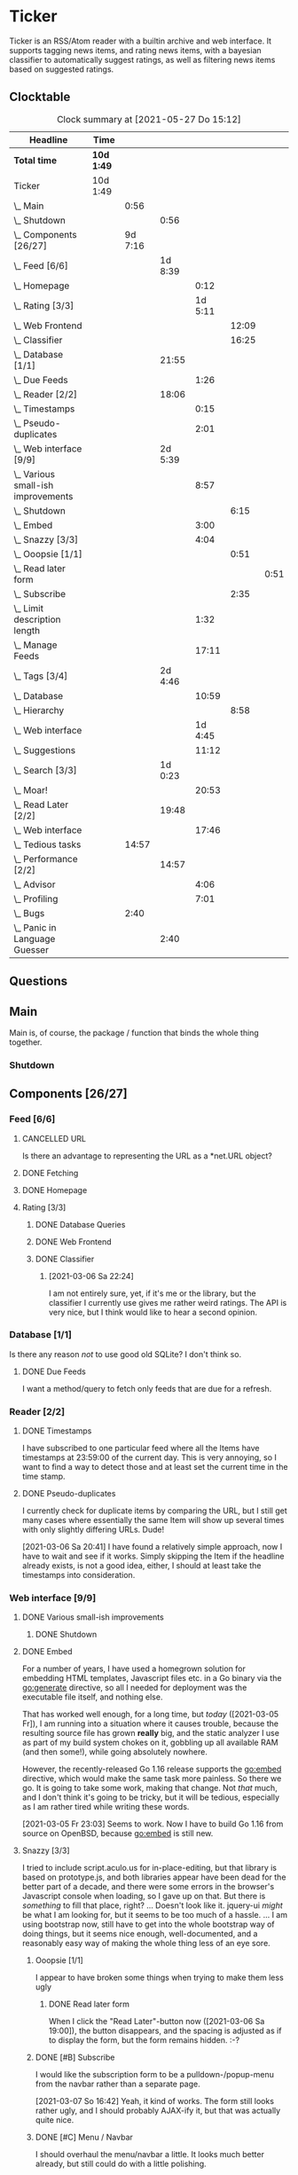 # -*- mode: org; fill-column: 78; -*-
# Time-stamp: <2021-05-27 15:12:31 krylon>
#
#+TAGS: optimize(o) refactor(r) bug(b) feature(f) architecture(a)
#+TODO: TODO(t) IMPLEMENT(i) TEST(e) RESEARCH(r) | DONE(d)
#+TODO: MEDITATE(m) PLANNING(p) | FAILED(f) CANCELLED(c) SUSPENDED(s)
#+PRIORITIES: A G D

* Ticker
  Ticker is an RSS/Atom reader with a builtin archive and web interface.
  It supports tagging news items, and rating news items, with a bayesian
  classifier to automatically suggest ratings, as well as filtering news items
  based on suggested ratings.
** Clocktable
   #+BEGIN: clocktable :scope file :maxlevel 20
   #+CAPTION: Clock summary at [2021-05-27 Do 15:12]
   | Headline                               | Time       |         |         |         |       |      |
   |----------------------------------------+------------+---------+---------+---------+-------+------|
   | *Total time*                           | *10d 1:49* |         |         |         |       |      |
   |----------------------------------------+------------+---------+---------+---------+-------+------|
   | Ticker                                 | 10d 1:49   |         |         |         |       |      |
   | \_  Main                               |            |    0:56 |         |         |       |      |
   | \_    Shutdown                         |            |         |    0:56 |         |       |      |
   | \_  Components [26/27]                 |            | 9d 7:16 |         |         |       |      |
   | \_    Feed [6/6]                       |            |         | 1d 8:39 |         |       |      |
   | \_      Homepage                       |            |         |         |    0:12 |       |      |
   | \_      Rating [3/3]                   |            |         |         | 1d 5:11 |       |      |
   | \_        Web Frontend                 |            |         |         |         | 12:09 |      |
   | \_        Classifier                   |            |         |         |         | 16:25 |      |
   | \_    Database [1/1]                   |            |         |   21:55 |         |       |      |
   | \_      Due Feeds                      |            |         |         |    1:26 |       |      |
   | \_    Reader [2/2]                     |            |         |   18:06 |         |       |      |
   | \_      Timestamps                     |            |         |         |    0:15 |       |      |
   | \_      Pseudo-duplicates              |            |         |         |    2:01 |       |      |
   | \_    Web interface [9/9]              |            |         | 2d 5:39 |         |       |      |
   | \_      Various small-ish improvements |            |         |         |    8:57 |       |      |
   | \_        Shutdown                     |            |         |         |         |  6:15 |      |
   | \_      Embed                          |            |         |         |    3:00 |       |      |
   | \_      Snazzy [3/3]                   |            |         |         |    4:04 |       |      |
   | \_        Ooopsie [1/1]                |            |         |         |         |  0:51 |      |
   | \_          Read later form            |            |         |         |         |       | 0:51 |
   | \_        Subscribe                    |            |         |         |         |  2:35 |      |
   | \_      Limit description length       |            |         |         |    1:32 |       |      |
   | \_      Manage Feeds                   |            |         |         |   17:11 |       |      |
   | \_    Tags [3/4]                       |            |         | 2d 4:46 |         |       |      |
   | \_      Database                       |            |         |         |   10:59 |       |      |
   | \_        Hierarchy                    |            |         |         |         |  8:58 |      |
   | \_      Web interface                  |            |         |         | 1d 4:45 |       |      |
   | \_      Suggestions                    |            |         |         |   11:12 |       |      |
   | \_    Search [3/3]                     |            |         | 1d 0:23 |         |       |      |
   | \_      Moar!                          |            |         |         |   20:53 |       |      |
   | \_    Read Later [2/2]                 |            |         |   19:48 |         |       |      |
   | \_      Web interface                  |            |         |         |   17:46 |       |      |
   | \_  Tedious tasks                      |            |   14:57 |         |         |       |      |
   | \_    Performance [2/2]                |            |         |   14:57 |         |       |      |
   | \_      Advisor                        |            |         |         |    4:06 |       |      |
   | \_      Profiling                      |            |         |         |    7:01 |       |      |
   | \_  Bugs                               |            |    2:40 |         |         |       |      |
   | \_    Panic in Language Guesser        |            |         |    2:40 |         |       |      |
   #+END:

** Questions
** Main
   Main is, of course, the package / function that binds the whole thing
   together.
*** Shutdown
    :LOGBOOK:
    CLOCK: [2021-02-17 Mi 19:25]--[2021-02-17 Mi 20:21] =>  0:56
    :END:
** Components [26/27]
   :PROPERTIES:
   :COOKIE_DATA: todo recursive
   :VISIBILITY: children
  :END:
*** Feed [6/6]
    :LOGBOOK:
    CLOCK: [2021-02-06 Sa 17:57]--[2021-02-06 Sa 18:47] =>  0:50
    CLOCK: [2021-02-05 Fr 20:57]--[2021-02-05 Fr 21:57] =>  1:00
    CLOCK: [2021-02-01 Mo 15:27]--[2021-02-01 Mo 16:29] =>  1:02
    CLOCK: [2021-02-01 Mo 12:46]--[2021-02-01 Mo 13:10] =>  0:24
    :END:
**** CANCELLED URL
     CLOSED: [2021-02-05 Fr 20:57]
     Is there an advantage to representing the URL as a *net.URL object?
**** DONE Fetching
     CLOSED: [2021-02-05 Fr 20:57]
**** DONE Homepage
     CLOSED: [2021-02-16 Di 13:44]
     :LOGBOOK:
     CLOCK: [2021-02-16 Di 13:32]--[2021-02-16 Di 13:44] =>  0:12
     :END:
**** Rating [3/3]
     :LOGBOOK:
     CLOCK: [2021-02-15 Mo 22:53]--[2021-02-15 Mo 23:30] =>  0:37
     :END:
***** DONE Database Queries
      CLOSED: [2021-02-16 Di 00:45]
***** DONE Web Frontend
      CLOSED: [2021-03-06 Sa 10:36]
      :LOGBOOK:
      CLOCK: [2021-02-22 Mo 21:04]--[2021-02-22 Mo 22:14] =>  1:10
      CLOCK: [2021-02-22 Mo 16:56]--[2021-02-22 Mo 18:52] =>  1:56
      CLOCK: [2021-02-19 Fr 13:06]--[2021-02-19 Fr 15:59] =>  2:53
      CLOCK: [2021-02-17 Mi 13:01]--[2021-02-17 Mi 14:06] =>  1:05
      CLOCK: [2021-02-17 Mi 00:05]--[2021-02-17 Mi 01:22] =>  1:17
      CLOCK: [2021-02-16 Di 17:28]--[2021-02-16 Di 21:16] =>  3:48
      :END:
***** DONE Classifier
      CLOSED: [2021-03-09 Di 20:04]
      :LOGBOOK:
      CLOCK: [2021-03-09 Di 18:50]--[2021-03-09 Di 20:04] =>  1:14
      CLOCK: [2021-03-09 Di 01:17]--[2021-03-09 Di 01:50] =>  0:33
      CLOCK: [2021-03-06 Sa 22:34]--[2021-03-07 So 00:49] =>  2:15
      CLOCK: [2021-02-22 Mo 15:54]--[2021-02-22 Mo 16:56] =>  1:02
      CLOCK: [2021-02-19 Fr 20:25]--[2021-02-19 Fr 20:59] =>  0:34
      CLOCK: [2021-02-18 Do 20:07]--[2021-02-18 Do 23:59] =>  3:52
      CLOCK: [2021-02-18 Do 17:28]--[2021-02-18 Do 18:02] =>  0:34
      CLOCK: [2021-02-18 Do 09:09]--[2021-02-18 Do 10:26] =>  1:17
      CLOCK: [2021-02-17 Mi 21:04]--[2021-02-18 Do 02:08] =>  5:04
      :END:
****** [2021-03-06 Sa 22:24]
       I am not entirely sure, yet, if it's me or the library, but the
       classifier I currently use gives me rather weird ratings. The API is
       very nice, but I think would like to hear a second opinion. 
*** Database [1/1]
    :LOGBOOK:
    CLOCK: [2021-02-19 Fr 11:52]--[2021-02-19 Fr 13:06] =>  1:14
    CLOCK: [2021-02-15 Mo 23:30]--[2021-02-16 Di 00:44] =>  1:14
    CLOCK: [2021-02-05 Fr 13:15]--[2021-02-05 Fr 17:23] =>  4:08
    CLOCK: [2021-02-04 Do 18:55]--[2021-02-04 Do 20:30] =>  1:35
    CLOCK: [2021-02-04 Do 18:05]--[2021-02-04 Do 18:37] =>  0:32
    CLOCK: [2021-02-04 Do 12:47]--[2021-02-04 Do 13:52] =>  1:05
    CLOCK: [2021-02-04 Do 09:18]--[2021-02-04 Do 10:03] =>  0:45
    CLOCK: [2021-02-03 Mi 19:24]--[2021-02-03 Mi 23:04] =>  3:40
    CLOCK: [2021-02-02 Di 18:50]--[2021-02-02 Di 20:50] =>  2:00
    CLOCK: [2021-02-02 Di 07:53]--[2021-02-02 Di 07:59] =>  0:06
    CLOCK: [2021-02-01 Mo 16:30]--[2021-02-01 Mo 20:40] =>  4:10
    :END:
    Is there any reason /not/ to use good old SQLite?
    I don't think so.
**** DONE Due Feeds
     CLOSED: [2021-02-16 Di 00:45]
     :LOGBOOK:
     CLOCK: [2021-02-15 Mo 18:51]--[2021-02-15 Mo 20:17] =>  1:26
     :END:
     I want a method/query to fetch only feeds that are due for a refresh.
*** Reader [2/2]
    :LOGBOOK:
    CLOCK: [2021-02-17 Mi 19:12]--[2021-02-17 Mi 19:18] =>  0:06
    CLOCK: [2021-02-15 Mo 20:17]--[2021-02-15 Mo 20:52] =>  0:35
    CLOCK: [2021-02-15 Mo 18:40]--[2021-02-15 Mo 18:51] =>  0:11
    CLOCK: [2021-02-15 Mo 13:27]--[2021-02-15 Mo 15:30] =>  2:03
    CLOCK: [2021-02-14 So 23:05]--[2021-02-14 So 23:43] =>  0:38
    CLOCK: [2021-02-08 Mo 20:33]--[2021-02-08 Mo 21:16] =>  0:43
    CLOCK: [2021-02-08 Mo 19:25]--[2021-02-08 Mo 19:51] =>  0:26
    CLOCK: [2021-02-08 Mo 12:58]--[2021-02-08 Mo 15:36] =>  2:38
    CLOCK: [2021-02-07 So 17:45]--[2021-02-07 So 22:15] =>  4:30
    CLOCK: [2021-02-07 So 11:46]--[2021-02-07 So 15:46] =>  4:00
    :END:
**** DONE Timestamps
     CLOSED: [2021-03-06 Sa 22:18]
     :LOGBOOK:
     CLOCK: [2021-03-06 Sa 18:44]--[2021-03-06 Sa 18:59] =>  0:15
     :END:
     I have subscribed to one particular feed where all the Items have
     timestamps at 23:59:00 of the current day. This is very annoying, so I
     want to find a way to detect those and at least set the current time in
     the time stamp.
**** DONE Pseudo-duplicates
     CLOSED: [2021-03-06 Sa 22:18]
     :LOGBOOK:
     CLOCK: [2021-03-06 Sa 20:17]--[2021-03-06 Sa 22:18] =>  2:01
     :END:
     I currently check for duplicate items by comparing the URL, but I still
     get many cases where essentially the same Item will show up several times
     with only slightly differing URLs. Dude! 

     [2021-03-06 Sa 20:41]
     I have found a relatively simple approach, now I have to wait and see if
     it works.
     Simply skipping the Item if the headline already exists, is not a good
     idea, either, I should at least take the timestamps into consideration.
*** Web interface [9/9]
    :LOGBOOK:
    CLOCK: [2021-03-05 Fr 15:20]--[2021-03-05 Fr 15:49] =>  0:29
    CLOCK: [2021-02-18 Do 18:20]--[2021-02-18 Do 19:20] =>  1:00
    CLOCK: [2021-02-17 Mi 20:37]--[2021-02-17 Mi 21:03] =>  0:26
    CLOCK: [2021-02-16 Di 13:32]--[2021-02-16 Di 13:32] =>  0:00
    CLOCK: [2021-02-16 Di 12:15]--[2021-02-16 Di 12:55] =>  0:40
    CLOCK: [2021-02-16 Di 01:03]--[2021-02-16 Di 01:14] =>  0:11
    CLOCK: [2021-02-14 So 20:55]--[2021-02-14 So 22:51] =>  1:56
    CLOCK: [2021-02-13 Sa 15:08]--[2021-02-13 Sa 21:35] =>  6:27
    CLOCK: [2021-02-12 Fr 19:04]--[2021-02-12 Fr 23:56] =>  4:52
    CLOCK: [2021-02-12 Fr 17:21]--[2021-02-12 Fr 19:04] =>  1:43
    CLOCK: [2021-02-12 Fr 15:23]--[2021-02-12 Fr 16:34] =>  1:11
    :END:
**** DONE Various small-ish improvements
     CLOSED: [2021-03-14 So 16:54]
     :LOGBOOK:
     CLOCK: [2021-03-14 So 16:40]--[2021-03-14 So 16:54] =>  0:14
     CLOCK: [2021-03-13 Sa 15:23]--[2021-03-13 Sa 17:51] =>  2:28
     :END:
***** DONE Shutdown
      CLOSED: [2021-05-27 Do 15:08]
      :LOGBOOK:
      CLOCK: [2021-05-15 Sa 17:33]--[2021-05-15 Sa 23:48] =>  6:15
      :END:
**** DONE Embed
     CLOSED: [2021-03-05 Fr 23:03]
     :LOGBOOK:
     CLOCK: [2021-03-05 Fr 22:07]--[2021-03-05 Fr 23:03] =>  0:56
     CLOCK: [2021-03-05 Fr 19:33]--[2021-03-05 Fr 21:37] =>  2:04
     :END:
     For a number of years, I have used a homegrown solution for embedding
     HTML templates, Javascript files etc. in a Go binary via the go:generate
     directive, so all I needed for deployment was the executable file itself,
     and nothing else.

     That has worked well enough, for a long time, but /today/
     ([2021-03-05 Fr]), I am running into a situation where it causes trouble,
     because the resulting source file has grown *really* big, and the static
     analyzer I use as part of my build system chokes on it, gobbling up all
     available RAM (and then some!), while going absolutely nowhere.

     However, the recently-released Go 1.16 release supports the go:embed
     directive, which would make the same task more painless.
     So there we go.
     It is going to take some work, making that change. Not /that/ much, and I
     don't think it's going to be tricky, but it will be tedious, especially
     as I am rather tired while writing these words.

     [2021-03-05 Fr 23:03]
     Seems to work. Now I have to build Go 1.16 from source on OpenBSD,
     because go:embed is still new.
**** Snazzy [3/3]
     :LOGBOOK:
     CLOCK: [2021-03-06 Sa 17:56]--[2021-03-06 Sa 18:34] =>  0:38
     :END:
     I tried to include script.aculo.us for in-place-editing, but that library
     is based on prototype.js, and both libraries appear have been dead for
     the better part of a decade, and there were some errors in the browser's
     Javascript console when loading, so I gave up on that.
     But there is /something/ to fill that place, right?
     ...
     Doesn't look like it. jquery-ui /might/ be what I am looking for, but it
     seems to be too much of a hassle.
     ...
     I am using bootstrap now, still have to get into the whole bootstrap way
     of doing things, but it seems nice enough, well-documented, and a
     reasonably easy way of making the whole thing less of an eye sore.
***** Ooopsie [1/1]
      I appear to have broken some things when trying to make them less ugly
****** DONE Read later form
       CLOSED: [2021-03-06 Sa 19:53]
       :LOGBOOK:
       CLOCK: [2021-03-06 Sa 19:02]--[2021-03-06 Sa 19:53] =>  0:51
       :END:
       When I click the "Read Later"-button now ([2021-03-06 Sa 19:00]), the
       button disappears, and the spacing is adjusted as if to display the
       form, but the form remains hidden. :-?
***** DONE [#B] Subscribe
      CLOSED: [2021-03-07 So 16:43]
      :LOGBOOK:
      CLOCK: [2021-03-07 So 16:09]--[2021-03-07 So 16:43] =>  0:34
      CLOCK: [2021-03-07 So 13:35]--[2021-03-07 So 15:36] =>  2:01
      :END:
      I would like the subscription form to be a pulldown-/popup-menu from the
      navbar rather than a separate page.

      [2021-03-07 So 16:42]
      Yeah, it kind of works. The form still looks rather ugly, and I should
      probably AJAX-ify it, but that was actually quite nice.
***** DONE [#C] Menu / Navbar
      CLOSED: [2021-03-09 Di 21:33]
      I should overhaul the menu/navbar a little. It looks much better
      already, but still could do with a little polishing.
**** CANCELLED [#E] Un-escape HTML?
     CLOSED: [2021-05-27 Do 15:11]
     This /sounds/ simple, but when I think about it, it is quite tricky,
     actually.
     ... Just not worth the effort for a single broken feed. :-|
**** DONE [#D] Limit description length
     CLOSED: [2021-03-09 Di 21:33]
     :LOGBOOK:
     CLOCK: [2021-03-09 Di 20:27]--[2021-03-09 Di 21:33] =>  1:06
     CLOCK: [2021-03-07 So 01:55]--[2021-03-07 So 02:21] =>  0:26
     :END:
     Some RSS feeds have the unfortunate habit of dumping the entire article /
     blog post in the description field of the RSS item. I would like to limit
     the amount of text that is rendered for the description.
     /Alternatively/, I could try to limit the amount of screen real estate
     the description occupies, using CSS, bootstrap and such trickery. Could
     be a nice opportunity to learn about these things.

     [2021-03-09 Di 20:27]
     I am going to try using bootstrap for this purpose. I am not overly
     optimistic, but let's see.
**** DONE [#C] Manage Feeds
     CLOSED: [2021-03-09 Di 21:34]
     :LOGBOOK:
     CLOCK: [2021-03-12 Fr 16:51]--[2021-03-12 Fr 22:16] =>  5:25
     CLOCK: [2021-03-08 Mo 20:34]--[2021-03-08 Mo 22:40] =>  2:06
     CLOCK: [2021-03-08 Mo 17:13]--[2021-03-08 Mo 20:06] =>  2:53
     CLOCK: [2021-03-08 Mo 10:36]--[2021-03-08 Mo 10:50] =>  0:14
     CLOCK: [2021-03-07 So 16:48]--[2021-03-07 So 23:21] =>  6:33
     :END:
     I want to un-subscribe feeds and possibly change their data (name,
     homepage, etc.).
*** Tags [3/4]
    :LOGBOOK:
    CLOCK: [2021-03-02 Di 18:54]--[2021-03-02 Di 20:44] =>  1:50
    :END:
    I would like to create tags and assign them to items.
    Furthermore, I would like to use the Bayesian classifier to suggest tags
    for Items and maybe assign them automatically eventually.
**** DONE Database
     CLOSED: [2021-03-03 Mi 00:39]
     :LOGBOOK:
     CLOCK: [2021-02-24 Mi 19:35]--[2021-02-24 Mi 21:36] =>  2:01
     :END:
***** SUSPENDED Hierarchy
      CLOSED: [2021-03-01 Mo 19:48]
      :LOGBOOK:
      CLOCK: [2021-03-01 Mo 19:19]--[2021-03-01 Mo 19:47] =>  0:28
      CLOCK: [2021-02-27 Sa 21:25]--[2021-02-28 So 00:48] =>  3:23
      CLOCK: [2021-02-27 Sa 16:51]--[2021-02-27 Sa 19:13] =>  2:22
      CLOCK: [2021-02-26 Fr 19:15]--[2021-02-26 Fr 22:00] =>  2:45
      :END:
      I need to figure out an SQL query to get the Tags in the right order,
      "right" meaning the order should reflect the hierarchy.
      ...
      That is surprisingly tricky, and given the fact it is not such a big
      problem, I postpone this.
**** DONE Web interface
     CLOSED: [2021-03-10 Mi 20:31]
     :LOGBOOK:
     CLOCK: [2021-03-10 Mi 20:15]--[2021-03-10 Mi 20:31] =>  0:16
     CLOCK: [2021-03-10 Mi 10:33]--[2021-03-10 Mi 15:06] =>  4:33
     CLOCK: [2021-03-10 Mi 09:43]--[2021-03-10 Mi 09:49] =>  0:06
     CLOCK: [2021-03-09 Di 22:10]--[2021-03-10 Mi 00:50] =>  2:40
     CLOCK: [2021-03-07 So 01:12]--[2021-03-07 So 01:37] =>  0:25
     CLOCK: [2021-03-03 Mi 13:25]--[2021-03-03 Mi 14:55] =>  1:30
     CLOCK: [2021-03-03 Mi 13:11]--[2021-03-03 Mi 13:20] =>  0:09
     CLOCK: [2021-03-03 Mi 12:50]--[2021-03-03 Mi 13:10] =>  0:20
     CLOCK: [2021-03-02 Di 20:44]--[2021-03-03 Mi 00:38] =>  3:54
     CLOCK: [2021-02-26 Fr 18:49]--[2021-02-26 Fr 19:14] =>  0:25
     CLOCK: [2021-02-26 Fr 16:47]--[2021-02-26 Fr 18:07] =>  1:20
     CLOCK: [2021-02-25 Do 16:12]--[2021-02-26 Fr 00:13] =>  8:01
     CLOCK: [2021-02-25 Do 00:45]--[2021-02-25 Do 03:22] =>  2:37
     CLOCK: [2021-02-24 Mi 21:47]--[2021-02-25 Do 00:16] =>  2:29
     :END:
**** TODO Suggestions
     :LOGBOOK:
     CLOCK: [2021-03-20 Sa 23:40]--[2021-03-21 So 00:51] =>  1:11
     CLOCK: [2021-03-11 Do 21:37]--[2021-03-12 Fr 00:50] =>  3:13
     CLOCK: [2021-03-11 Do 18:19]--[2021-03-11 Do 19:45] =>  1:26
     CLOCK: [2021-03-11 Do 16:30]--[2021-03-11 Do 18:08] =>  1:38
     CLOCK: [2021-03-11 Do 10:35]--[2021-03-11 Do 11:52] =>  1:17
     CLOCK: [2021-03-10 Mi 23:09]--[2021-03-10 Mi 23:55] =>  0:46
     CLOCK: [2021-03-10 Mi 20:47]--[2021-03-10 Mi 22:28] =>  1:41
     :END:
     I would like to automatically suggest Tags, based on what Tags have been
     assigned to other Items.

     [2021-03-20 Sa 22:27]
     I have a basic mechanism in place, but I am unsure how to integrate it
     into the UI. Currently, I just display the tags and the scores the
     Bayesian classifier came up with. It's not very helpful, takes up a lot
     space, and it is not very pleasing to the eye.
*** Search [3/3]
    :LOGBOOK:
    CLOCK: [2021-02-23 Di 20:00]--[2021-02-23 Di 23:30] =>  3:30
    :END:
    I want to support full text search if possible. And it should be possible,
    SQLite has support for that. In fact, I think I already used it once, but
    I am somewhat fuzzy on the details.
**** DONE [#F] Moar!
     CLOSED: [2021-03-20 Sa 18:54]
     :LOGBOOK:
     CLOCK: [2021-03-20 Sa 14:53]--[2021-03-20 Sa 18:54] =>  4:01
     CLOCK: [2021-03-20 Sa 11:18]--[2021-03-20 Sa 11:45] =>  0:27
     CLOCK: [2021-03-19 Fr 21:35]--[2021-03-19 Fr 22:17] =>  0:42
     CLOCK: [2021-03-19 Fr 00:29]--[2021-03-19 Fr 01:29] =>  1:00
     CLOCK: [2021-03-18 Do 17:58]--[2021-03-19 Fr 00:00] =>  6:02
     CLOCK: [2021-03-18 Do 00:29]--[2021-03-18 Do 00:58] =>  0:29
     CLOCK: [2021-03-17 Mi 19:31]--[2021-03-17 Mi 23:10] =>  3:39
     CLOCK: [2021-03-17 Mi 14:06]--[2021-03-17 Mi 14:20] =>  0:14
     CLOCK: [2021-03-15 Mo 16:40]--[2021-03-15 Mo 20:59] =>  4:19
     :END:
     I would like to be able to search by tags, feeds, time... that's going to
     be tedious.

     [2021-03-09 Di 21:51]
     So far, I have only used the search once or twice, so it is not a high
     priority.
**** DONE Database
     CLOSED: [2021-02-23 Di 23:30]
     I /might/ have to clean up the item data before feeding it to the FTS
     index, specifically remove all HTML tags.
     I will /try/ to use the content as-is, hoping, naively, that it will work
     well enough. But I will try to keep in mind this might be a problem.
     Now that I think of it, I might have to to do that for rating, too. :-|

     [2021-02-23 Di 21:17]
     I think I have got it ready, but I still need to test it, which in turn
     requires support in the web interface.
**** DONE Web interface
     CLOSED: [2021-02-23 Di 23:30]
*** Read Later [2/2]
    :LOGBOOK:
    CLOCK: [2021-03-02 Di 17:19]--[2021-03-02 Di 18:22] =>  1:03
    CLOCK: [2021-03-02 Di 14:45]--[2021-03-02 Di 15:05] =>  0:20
    CLOCK: [2021-03-01 Mo 20:01]--[2021-03-01 Mo 20:40] =>  0:39
    :END:
    It would be nice to be able to mark Items for later reading, so they do
    not get lost.
**** DONE Database
     CLOSED: [2021-03-03 Mi 10:23]
**** DONE [#F] Web interface
     CLOSED: [2021-03-12 Fr 16:51]
     :LOGBOOK:
     CLOCK: [2021-03-05 Fr 16:21]--[2021-03-05 Fr 18:38] =>  2:17
     CLOCK: [2021-03-05 Fr 14:21]--[2021-03-05 Fr 15:03] =>  0:42
     CLOCK: [2021-03-04 Do 14:25]--[2021-03-04 Do 23:21] =>  8:56
     CLOCK: [2021-03-04 Do 10:23]--[2021-03-04 Do 10:34] =>  0:11
     CLOCK: [2021-03-03 Mi 18:49]--[2021-03-03 Mi 23:47] =>  4:58
     CLOCK: [2021-03-03 Mi 10:23]--[2021-03-03 Mi 11:05] =>  0:42
     :END:
***** [2021-03-04 Do 15:23]
      To display ReadLater items, I use a table that is /almost/ the same as I
      use for Items elsewhere, but /not quite/. 
      I would like to factor out the rendering of individual cells - such as
      Rating and Tags - into separate templates that I can use from both places
      so I have less duplication of code. This is not a very high priority
      issue, but it would be desirable.
      Well, either /that/, or I adapt the items.tmpl template to accomodate
      both use cases. But that sounds exceedingly tedious.
** Tedious tasks
*** Performance [2/2]
    :LOGBOOK:
    CLOCK: [2021-05-19 Mi 21:16]--[2021-05-20 Do 01:06] =>  3:50
    :END:
    After running the application on my Raspberry Pi and my home server, I
    have noticed that performance is not super awesome.
**** DONE Advisor
     CLOSED: [2021-05-23 So 20:40]
     :LOGBOOK:
     CLOCK: [2021-05-23 So 16:34]--[2021-05-23 So 20:40] =>  4:06
     :END:
     I moved the Classifiers to the web.Server so they don't get re-trained on
     every request. Big performance gain.
**** CANCELLED Profiling
     CLOSED: [2021-05-23 So 12:05]
     :LOGBOOK:
     CLOCK: [2021-05-22 Sa 14:40]--[2021-05-22 Sa 15:26] =>  0:46
     CLOCK: [2021-05-21 Fr 15:40]--[2021-05-21 Fr 19:16] =>  3:36
     CLOCK: [2021-05-20 Do 17:10]--[2021-05-20 Do 19:49] =>  2:39
     :END:
     Before I start optimizing around just for the fun of it, I should find
     out where I best start.
     ...
     [2021-05-23 So 12:04]
     That did not work out well /at all/. I think the problem is that I pull
     in C code via SQLite. :-(
** Bugs
*** DONE Panic in Language Guesser
    CLOSED: [2021-05-27 Do 14:21]
    :LOGBOOK:
    CLOCK: [2021-05-27 Do 13:30]--[2021-05-27 Do 14:21] =>  0:51
    CLOCK: [2021-05-25 Di 09:53]--[2021-05-25 Di 11:42] =>  1:49
    :END:
    I get the following panic:
Ticker.Web 2021/05/25 09:44:21 server.go:3137: http: panic serving 10.10.8.1:52474: runtime error: index out of range [57350] with length 12194
goroutine 82281 [running]:
net/http.(*conn).serve.func1(0xc000913900)
        /usr/local/go/src/net/http/server.go:1824 +0x153
panic(0x2ae960, 0xc00120da70)
        /usr/local/go/src/runtime/panic.go:971 +0x499
github.com/endeveit/guesslanguage.getBlock(...)
        /data/Files/go/pkg/mod/github.com/endeveit/guesslanguage@v0.0.0-20141216121003-b9ec07401dcb/blocks.go:173
github.com/endeveit/guesslanguage.getRuns(0xc000a32000, 0x1f0, 0x2a8, 0xffffffffffffffff, 0xc000a32000, 0x1f0)
        /data/Files/go/pkg/mod/github.com/endeveit/guesslanguage@v0.0.0-20141216121003-b9ec07401dcb/guess.go:403 +0x450
github.com/endeveit/guesslanguage.Guess(0xc00080d500, 0x138b, 0x7c, 0xab6788, 0x1, 0xc00061aa00)
        /data/Files/go/pkg/mod/github.com/endeveit/guesslanguage@v0.0.0-20141216121003-b9ec07401dcb/guess.go:306 +0x17a
ticker/advisor.(*Advisor).tokenize(0xc0000720a0, 0xc0002f35a8, 0xc00064afc0, 0x8, 0xc0009f9458)
        /data/Files/go/src/ticker/advisor/advisor.go:179 +0xa5
ticker/advisor.(*Advisor).Suggest(0xc0000720a0, 0xc0002f35a8, 0x4cbc)
        /data/Files/go/src/ticker/advisor/advisor.go:136 +0x50
ticker/web.(*Server).suggestTags(0xc0000b1180, 0xc000f77100, 0x32, 0x32, 0x32, 0x32, 0x0)
        /data/Files/go/src/ticker/web/suggest.go:33 +0xdb
ticker/web.(*Server).handleItems(0xc0000b1180, 0xac6818, 0xc001330c40, 0xc000129200)
        /data/Files/go/src/ticker/web/web.go:606 +0x369
net/http.HandlerFunc.ServeHTTP(0xc0029a4ac0, 0xac6818, 0xc001330c40, 0xc000129200)
        /usr/local/go/src/net/http/server.go:2069 +0x44
github.com/gorilla/mux.(*Router).ServeHTTP(0xc004e22000, 0xac6818, 0xc001330c40, 0xc000129000)
        /data/Files/go/pkg/mod/github.com/gorilla/mux@v1.8.0/mux.go:210 +0xd3
net/http.serverHandler.ServeHTTP(0xc0000b1190, 0xac6818, 0xc001330c40, 0xc000129000)
        /usr/local/go/src/net/http/server.go:2887 +0xa3
net/http.(*conn).serve(0xc000913900, 0xac7400, 0xc001120a40)
        /usr/local/go/src/net/http/server.go:1952 +0x8cd
created by net/http.(*Server).Serve
        /usr/local/go/src/net/http/server.go:3013 +0x39b

